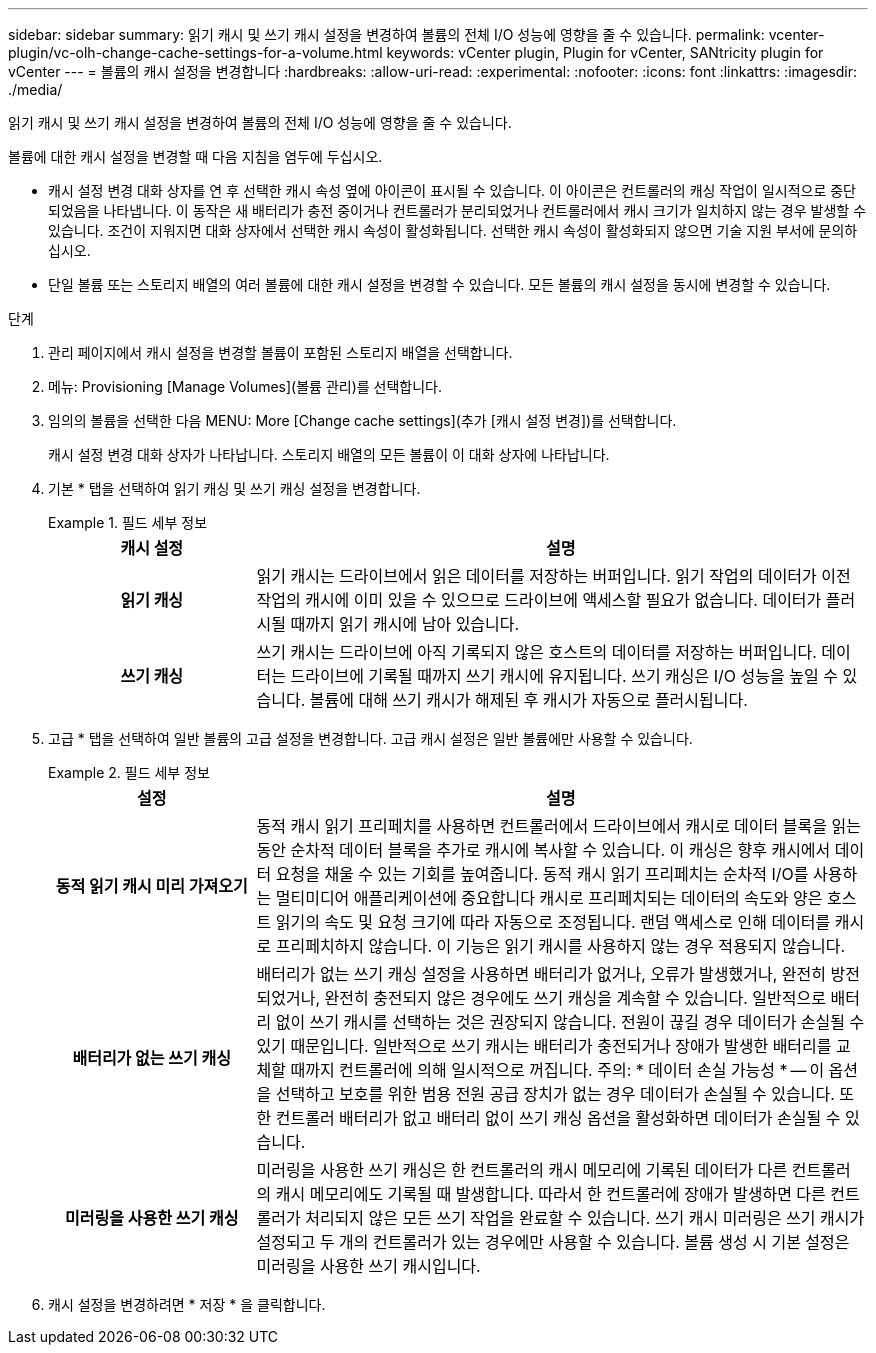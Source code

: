 ---
sidebar: sidebar 
summary: 읽기 캐시 및 쓰기 캐시 설정을 변경하여 볼륨의 전체 I/O 성능에 영향을 줄 수 있습니다. 
permalink: vcenter-plugin/vc-olh-change-cache-settings-for-a-volume.html 
keywords: vCenter plugin, Plugin for vCenter, SANtricity plugin for vCenter 
---
= 볼륨의 캐시 설정을 변경합니다
:hardbreaks:
:allow-uri-read: 
:experimental: 
:nofooter: 
:icons: font
:linkattrs: 
:imagesdir: ./media/


[role="lead"]
읽기 캐시 및 쓰기 캐시 설정을 변경하여 볼륨의 전체 I/O 성능에 영향을 줄 수 있습니다.

볼륨에 대한 캐시 설정을 변경할 때 다음 지침을 염두에 두십시오.

* 캐시 설정 변경 대화 상자를 연 후 선택한 캐시 속성 옆에 아이콘이 표시될 수 있습니다. 이 아이콘은 컨트롤러의 캐싱 작업이 일시적으로 중단되었음을 나타냅니다. 이 동작은 새 배터리가 충전 중이거나 컨트롤러가 분리되었거나 컨트롤러에서 캐시 크기가 일치하지 않는 경우 발생할 수 있습니다. 조건이 지워지면 대화 상자에서 선택한 캐시 속성이 활성화됩니다. 선택한 캐시 속성이 활성화되지 않으면 기술 지원 부서에 문의하십시오.
* 단일 볼륨 또는 스토리지 배열의 여러 볼륨에 대한 캐시 설정을 변경할 수 있습니다. 모든 볼륨의 캐시 설정을 동시에 변경할 수 있습니다.


.단계
. 관리 페이지에서 캐시 설정을 변경할 볼륨이 포함된 스토리지 배열을 선택합니다.
. 메뉴: Provisioning [Manage Volumes](볼륨 관리)를 선택합니다.
. 임의의 볼륨을 선택한 다음 MENU: More [Change cache settings](추가 [캐시 설정 변경])를 선택합니다.
+
캐시 설정 변경 대화 상자가 나타납니다. 스토리지 배열의 모든 볼륨이 이 대화 상자에 나타납니다.

. 기본 * 탭을 선택하여 읽기 캐싱 및 쓰기 캐싱 설정을 변경합니다.
+
.필드 세부 정보
====
[cols="25h,~"]
|===
| 캐시 설정 | 설명 


| 읽기 캐싱 | 읽기 캐시는 드라이브에서 읽은 데이터를 저장하는 버퍼입니다. 읽기 작업의 데이터가 이전 작업의 캐시에 이미 있을 수 있으므로 드라이브에 액세스할 필요가 없습니다. 데이터가 플러시될 때까지 읽기 캐시에 남아 있습니다. 


| 쓰기 캐싱 | 쓰기 캐시는 드라이브에 아직 기록되지 않은 호스트의 데이터를 저장하는 버퍼입니다. 데이터는 드라이브에 기록될 때까지 쓰기 캐시에 유지됩니다. 쓰기 캐싱은 I/O 성능을 높일 수 있습니다. 볼륨에 대해 쓰기 캐시가 해제된 후 캐시가 자동으로 플러시됩니다. 
|===
====
. 고급 * 탭을 선택하여 일반 볼륨의 고급 설정을 변경합니다. 고급 캐시 설정은 일반 볼륨에만 사용할 수 있습니다.
+
.필드 세부 정보
====
[cols="25h,~"]
|===
| 설정 | 설명 


| 동적 읽기 캐시 미리 가져오기 | 동적 캐시 읽기 프리페치를 사용하면 컨트롤러에서 드라이브에서 캐시로 데이터 블록을 읽는 동안 순차적 데이터 블록을 추가로 캐시에 복사할 수 있습니다. 이 캐싱은 향후 캐시에서 데이터 요청을 채울 수 있는 기회를 높여줍니다. 동적 캐시 읽기 프리페치는 순차적 I/O를 사용하는 멀티미디어 애플리케이션에 중요합니다 캐시로 프리페치되는 데이터의 속도와 양은 호스트 읽기의 속도 및 요청 크기에 따라 자동으로 조정됩니다. 랜덤 액세스로 인해 데이터를 캐시로 프리페치하지 않습니다. 이 기능은 읽기 캐시를 사용하지 않는 경우 적용되지 않습니다. 


| 배터리가 없는 쓰기 캐싱 | 배터리가 없는 쓰기 캐싱 설정을 사용하면 배터리가 없거나, 오류가 발생했거나, 완전히 방전되었거나, 완전히 충전되지 않은 경우에도 쓰기 캐싱을 계속할 수 있습니다. 일반적으로 배터리 없이 쓰기 캐시를 선택하는 것은 권장되지 않습니다. 전원이 끊길 경우 데이터가 손실될 수 있기 때문입니다. 일반적으로 쓰기 캐시는 배터리가 충전되거나 장애가 발생한 배터리를 교체할 때까지 컨트롤러에 의해 일시적으로 꺼집니다. 주의: * 데이터 손실 가능성 * -- 이 옵션을 선택하고 보호를 위한 범용 전원 공급 장치가 없는 경우 데이터가 손실될 수 있습니다. 또한 컨트롤러 배터리가 없고 배터리 없이 쓰기 캐싱 옵션을 활성화하면 데이터가 손실될 수 있습니다. 


| 미러링을 사용한 쓰기 캐싱 | 미러링을 사용한 쓰기 캐싱은 한 컨트롤러의 캐시 메모리에 기록된 데이터가 다른 컨트롤러의 캐시 메모리에도 기록될 때 발생합니다. 따라서 한 컨트롤러에 장애가 발생하면 다른 컨트롤러가 처리되지 않은 모든 쓰기 작업을 완료할 수 있습니다. 쓰기 캐시 미러링은 쓰기 캐시가 설정되고 두 개의 컨트롤러가 있는 경우에만 사용할 수 있습니다. 볼륨 생성 시 기본 설정은 미러링을 사용한 쓰기 캐시입니다. 
|===
====
. 캐시 설정을 변경하려면 * 저장 * 을 클릭합니다.

